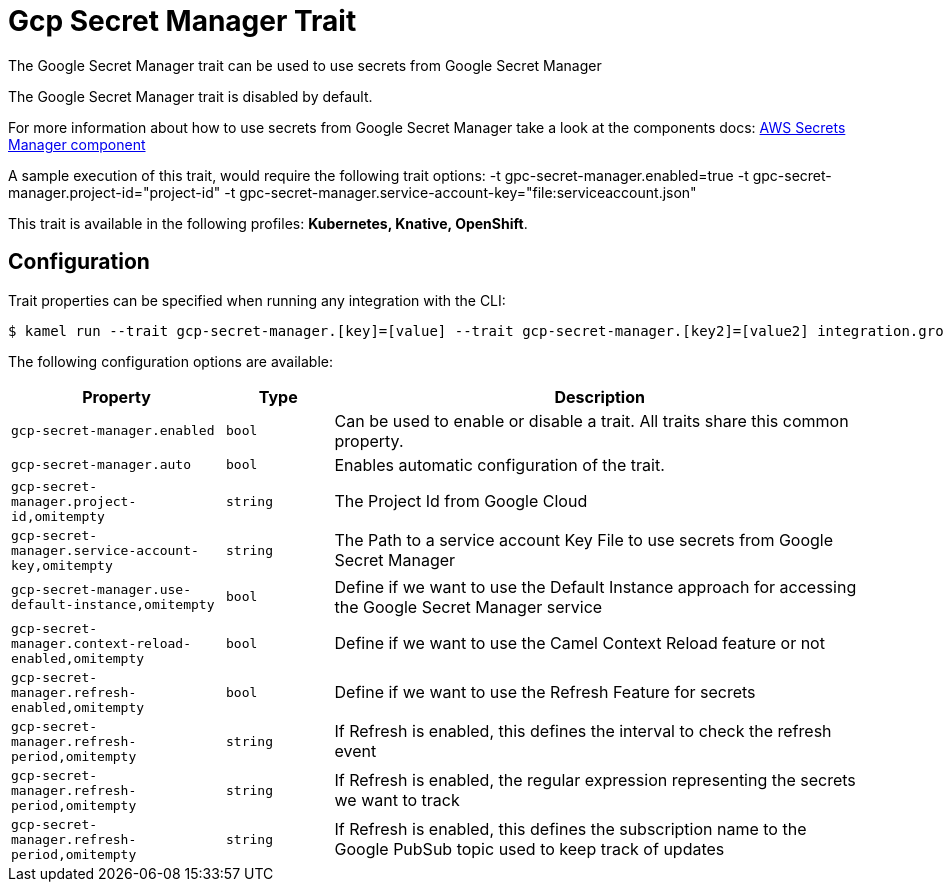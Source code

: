 = Gcp Secret Manager Trait

// Start of autogenerated code - DO NOT EDIT! (description)
The Google Secret Manager trait can be used to use secrets from Google Secret Manager

The Google Secret Manager trait is disabled by default.

For more information about how to use secrets from Google Secret Manager take a look at the components docs: xref:components::google-secret-manager-component.adoc[AWS Secrets Manager component]

A sample execution of this trait, would require
the following trait options:
-t gpc-secret-manager.enabled=true -t gpc-secret-manager.project-id="project-id" -t gpc-secret-manager.service-account-key="file:serviceaccount.json"


This trait is available in the following profiles: **Kubernetes, Knative, OpenShift**.

// End of autogenerated code - DO NOT EDIT! (description)
// Start of autogenerated code - DO NOT EDIT! (configuration)
== Configuration

Trait properties can be specified when running any integration with the CLI:
[source,console]
----
$ kamel run --trait gcp-secret-manager.[key]=[value] --trait gcp-secret-manager.[key2]=[value2] integration.groovy
----
The following configuration options are available:

[cols="2m,1m,5a"]
|===
|Property | Type | Description

| gcp-secret-manager.enabled
| bool
| Can be used to enable or disable a trait. All traits share this common property.

| gcp-secret-manager.auto
| bool
| Enables automatic configuration of the trait.

| gcp-secret-manager.project-id,omitempty
| string
| The Project Id from Google Cloud

| gcp-secret-manager.service-account-key,omitempty
| string
| The Path to a service account Key File to use secrets from Google Secret Manager

| gcp-secret-manager.use-default-instance,omitempty
| bool
| Define if we want to use the Default Instance approach for accessing the Google Secret Manager service

| gcp-secret-manager.context-reload-enabled,omitempty
| bool
| Define if we want to use the Camel Context Reload feature or not

| gcp-secret-manager.refresh-enabled,omitempty
| bool
| Define if we want to use the Refresh Feature for secrets

| gcp-secret-manager.refresh-period,omitempty
| string
| If Refresh is enabled, this defines the interval to check the refresh event

| gcp-secret-manager.refresh-period,omitempty
| string
| If Refresh is enabled, the regular expression representing the secrets we want to track

| gcp-secret-manager.refresh-period,omitempty
| string
| If Refresh is enabled, this defines the subscription name to the Google PubSub topic used to keep track of updates

|===

// End of autogenerated code - DO NOT EDIT! (configuration)

